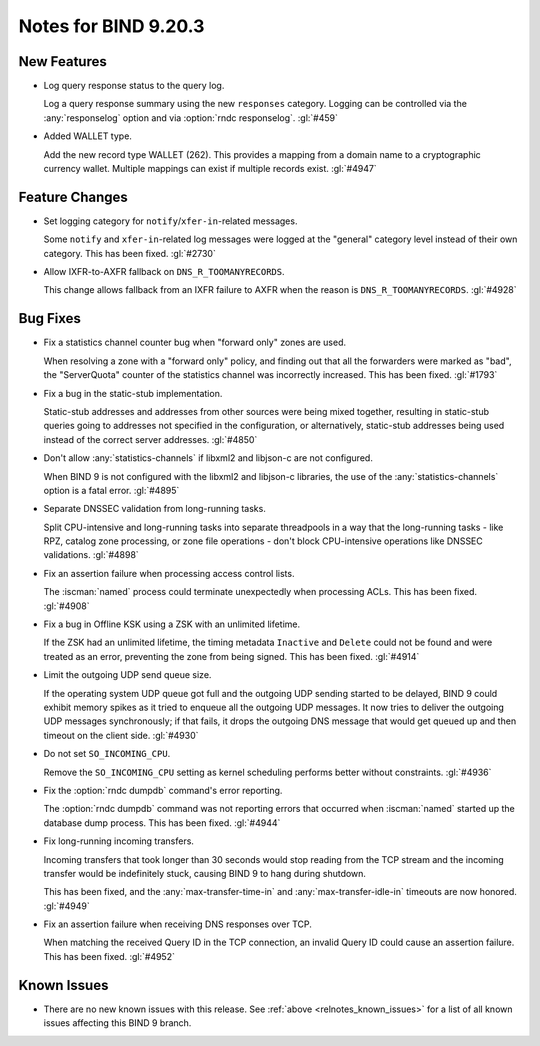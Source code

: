 .. Copyright (C) Internet Systems Consortium, Inc. ("ISC")
..
.. SPDX-License-Identifier: MPL-2.0
..
.. This Source Code Form is subject to the terms of the Mozilla Public
.. License, v. 2.0.  If a copy of the MPL was not distributed with this
.. file, you can obtain one at https://mozilla.org/MPL/2.0/.
..
.. See the COPYRIGHT file distributed with this work for additional
.. information regarding copyright ownership.

Notes for BIND 9.20.3
---------------------

New Features
~~~~~~~~~~~~

- Log query response status to the query log.

  Log a query response summary using the new ``responses`` category.
  Logging can be controlled via the :any:`responselog` option and via
  :option:`rndc responselog`. :gl:`#459`

- Added WALLET type.

  Add the new record type WALLET (262).  This provides a mapping from a
  domain name to a cryptographic currency wallet.  Multiple mappings can
  exist if multiple records exist. :gl:`#4947`

Feature Changes
~~~~~~~~~~~~~~~

- Set logging category for ``notify``/``xfer-in``-related messages.

  Some ``notify`` and ``xfer-in``-related log messages were logged at
  the "general" category level instead of their own category. This has
  been fixed.  :gl:`#2730`

- Allow IXFR-to-AXFR fallback on ``DNS_R_TOOMANYRECORDS``.

  This change allows fallback from an IXFR failure to AXFR when the
  reason is ``DNS_R_TOOMANYRECORDS``. :gl:`#4928`

Bug Fixes
~~~~~~~~~

- Fix a statistics channel counter bug when "forward only" zones are
  used.

  When resolving a zone with a "forward only" policy, and finding out
  that all the forwarders were marked as "bad", the "ServerQuota"
  counter of the statistics channel was incorrectly increased. This has
  been fixed. :gl:`#1793`

- Fix a bug in the static-stub implementation.

  Static-stub addresses and addresses from other sources were being
  mixed together, resulting in static-stub queries going to addresses
  not specified in the configuration, or alternatively, static-stub
  addresses being used instead of the correct server addresses.
  :gl:`#4850`

- Don't allow :any:`statistics-channels` if libxml2 and libjson-c are
  not configured.

  When BIND 9 is not configured with the libxml2 and libjson-c
  libraries, the use of the :any:`statistics-channels` option is a fatal
  error.  :gl:`#4895`

- Separate DNSSEC validation from long-running tasks.

  Split CPU-intensive and long-running tasks into separate threadpools
  in a way that the long-running tasks - like RPZ, catalog zone
  processing, or zone file operations - don't block CPU-intensive
  operations like DNSSEC validations. :gl:`#4898`

- Fix an assertion failure when processing access control lists.

  The :iscman:`named` process could terminate unexpectedly when
  processing ACLs.  This has been fixed. :gl:`#4908`

- Fix a bug in Offline KSK using a ZSK with an unlimited lifetime.

  If the ZSK had an unlimited lifetime, the timing metadata ``Inactive``
  and ``Delete`` could not be found and were treated as an error,
  preventing the zone from being signed. This has been fixed.
  :gl:`#4914`

- Limit the outgoing UDP send queue size.

  If the operating system UDP queue got full and the outgoing UDP
  sending started to be delayed, BIND 9 could exhibit memory spikes as
  it tried to enqueue all the outgoing UDP messages. It now tries to
  deliver the outgoing UDP messages synchronously; if that fails, it
  drops the outgoing DNS message that would get queued up and then
  timeout on the client side. :gl:`#4930`

- Do not set ``SO_INCOMING_CPU``.

  Remove the ``SO_INCOMING_CPU`` setting as kernel scheduling performs
  better without constraints. :gl:`#4936`

- Fix the :option:`rndc dumpdb` command's error reporting.

  The :option:`rndc dumpdb` command was not reporting errors that
  occurred when :iscman:`named` started up the database dump process.
  This has been fixed. :gl:`#4944`

- Fix long-running incoming transfers.

  Incoming transfers that took longer than 30 seconds would stop reading
  from the TCP stream and the incoming transfer would be indefinitely
  stuck, causing BIND 9 to hang during shutdown.

  This has been fixed, and the :any:`max-transfer-time-in` and
  :any:`max-transfer-idle-in` timeouts are now honored. :gl:`#4949`

- Fix an assertion failure when receiving DNS responses over TCP.

  When matching the received Query ID in the TCP connection, an invalid
  Query ID could cause an assertion failure. This has been fixed.
  :gl:`#4952`


Known Issues
~~~~~~~~~~~~

- There are no new known issues with this release. See :ref:`above
  <relnotes_known_issues>` for a list of all known issues affecting this
  BIND 9 branch.
